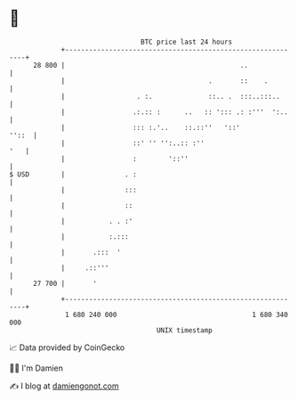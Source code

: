 * 👋

#+begin_example
                                    BTC price last 24 hours                    
                +------------------------------------------------------------+ 
         28 800 |                                            ..              | 
                |                                    .       ::    .         | 
                |                  . :.              ::.. .  :::..:::..      | 
                |                 .:.:: :      ..   :: '::: .: :'''  ':..    | 
                |                 ::: :.'..    ::.::''   '::'          ''::  | 
                |                 ::' '' '':..:: :''                     '   | 
                |                 :        '::''                             | 
   $ USD        |               . :                                          | 
                |               :::                                          | 
                |               ::                                           | 
                |           . . :'                                           | 
                |           :.:::                                            | 
                |       .:::  '                                              | 
                |     .::'''                                                 | 
         27 700 |       '                                                    | 
                +------------------------------------------------------------+ 
                 1 680 240 000                                  1 680 340 000  
                                        UNIX timestamp                         
#+end_example
📈 Data provided by CoinGecko

🧑‍💻 I'm Damien

✍️ I blog at [[https://www.damiengonot.com][damiengonot.com]]
